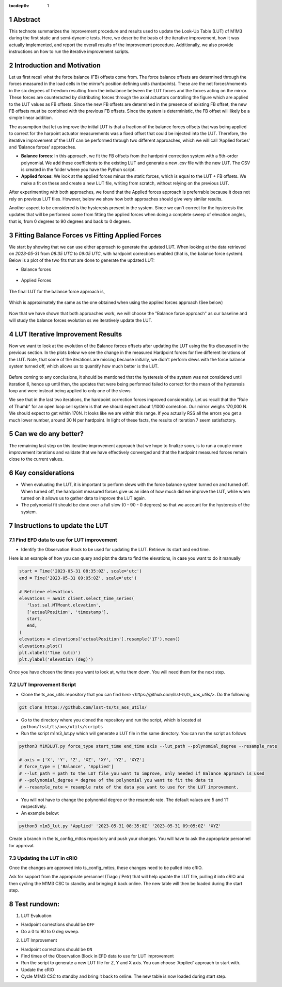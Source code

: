 :tocdepth: 1

.. sectnum::

.. Metadata such as the title, authors, and description are set in metadata.yaml

Abstract
========================

This technote summarizes the improvement procedure and results used to update the Look-Up Table (LUT) of M1M3 during the first static and semi-dynamic tests. Here, we describe the basis of the iterative improvement, how it was actually implemented, and report the overall results of the improvement procedure. Additionally, we also provide instructions on how to run the iterative improvement scripts.


Introduction and Motivation
================================

Let us first recall what the force balance (FB) offsets come from. The force balance offsets are determined through the forces measured in the load cells in the mirror's position defining units (hardpoints). These are the net forces/moments in the six degrees of freedom resulting from the imbalance between the LUT forces and the forces acting on the mirror. These forces are counteracted by distributing forces through the axial actuators controlling the figure which are applied to the LUT values as FB offsets. Since the new FB offsets are determined in the presence of existing FB offset, the new FB offsets must be combined with the previous FB offsets. Since the system is deterministic, the FB offset will likely be a simple linear addition.

The assumption that let us improve the initial LUT is that a fraction of the balance forces offsets that was being applied to correct for the harpoint actuator measurements was a fixed offset that could be injected into the LUT. Therefore, the iterative improvement of the LUT can be performed through two different approaches, which we will call 'Applied forces' and 'Balance forces' approaches.

- **Balance forces**: In this approach, we fit the FB offsets from the hardpoint correction system with a 5th-order polynomial. We add these coefficients to the existing LUT and generate a new .csv file with the new LUT. The CSV is created in the folder where you have the Python script.

- **Applied forces**: We look at the applied forces minus the static forces, which is equal to the LUT + FB offsets. We make a fit on these and create a new LUT file, writing from scratch, without relying on the previous LUT.

After experimenting with both approaches, we found that the Applied forces approach is preferrable because it does not rely on previous LUT files. However, below we show how both approaches should give very similar results.

Another aspect to be considered is the hysteresis present in the system. Since we can't correct for the hysteresis the updates that will be performed come from fitting the applied forces when doing a complete sweep of elevation angles, that is, from 0 degrees to 90 degrees and back to 0 degrees.


Fitting Balance Forces vs Fitting Applied Forces
================================================================

We start by showing that we can use either approach to generate the updated LUT. When looking at the data retrieved on `2023-05-31` from `08:35 UTC` to `09:05 UTC`, with hardpoint corrections enabled (that is, the balance force system). Below is a plot of the two fits that are done to generate the updated LUT:

- Balance forces 

.. figure:: /_static/balance_fits.png
   :name: balance-approach-fits

- Applied Forces

.. figure:: /_static/applied_fits.png
   :name: applied-approach-fits

The final LUT for the balance force approach is,

.. figure:: /_static/balance_table.png
   :name: balance-approach-table

Which is approximately the same as the one obtained when using the applied forces approach (See below)

.. figure:: /_static/applied_table.png
   :name: applied-approach-table

Now that we have shown that both approaches work, we will choose the "Balance force approach" as our baseline and will study the balance forces evolution ss we iteratively update the LUT. 


LUT Iterative Improvement Results
================================================

Now we want to look at the evolution of the Balance forces offsets after updating the LUT using the fits discussed in the previous section. In the plots below we see the change in the measured Hardpoint forces for five different iterations of the LUT. Note, that some of the iterations are missing because initially, we didn't perform slews with the force balance system turned off, which allows us to quantify how much better is the LUT.

.. figure:: /_static/hp_iters2.png
   :name: hp_iters2

.. figure:: /_static/hp_iters1.png
   :name: hp_iters1

Before coming to any conclusions, it should be mentioned that the hysteresis of the system was not considered until iteration 6, hence up until then, the updates that were being performed failed to correct for the mean of the hysteresis loop and were instead being applied to only one of the slews. 

We see that in the last two iterations, the hardpoint correction forces improved considerably. Let us recall that the "Rule of Thumb" for an open loop cell system is that we should expect about 1/1000 correction. Our mirror weighs 170,000 N. We should expect to get within 170N. It looks like we are within this range. If you actually RSS all the errors you get a much lower number, around 30 N per hardpoint. In light of these facts, the results of iteration 7 seem satisfactory.


Can we do any better?
================================================

The remaining last step on this iterative improvement approach that we hope to finalize soon, is to run a couple more improvement iterations and validate that we have effectively converged and that the hardpoint measured forces remain close to the current values.



Key considerations
================================================

- When evaluating the LUT, it is important to perform slews with the force balance system turned on and turned off. When turned off, the hardpoint measured forces give us an idea of how much did we improve the LUT, while when turned on it allows us to gather data to improve the LUT again.

- The polynomial fit should be done over a full slew (0 - 90 - 0 degrees) so that we account for the hysteresis of the system.




Instructions to update the LUT
==================================

Find EFD data to use for LUT improvement
--------------------------------------------
- Identify the Observation Block to be used for updating the LUT. Retrieve its start and end time.

Here is an example of how you can query and plot the data to find the elevations, in case you want to do it manually

.. code-block:: python

   start = Time('2023-05-31 08:35:0Z', scale='utc')
   end = Time('2023-05-31 09:05:0Z', scale='utc')

   # Retrieve elevations
   elevations = await client.select_time_series(
      'lsst.sal.MTMount.elevation',
      ['actualPosition', 'timestamp'],  
      start, 
      end,
   )  
   elevations = elevations['actualPosition'].resample('1T').mean()
   elevations.plot()
   plt.xlabel('Time (utc)')
   plt.ylabel('elevation (deg)')


Once you have chosen the times you want to look at, write them down. You will need them for the next step.

LUT Improvement Script
--------------------------------------------

- Clone the ts_aos_utils repository that you can find `here <https://github.com/lsst-ts/ts_aos_utils/>`. Do the following

.. code-block:: bash

   git clone https://github.com/lsst-ts/ts_aos_utils/

- Go to the directory where you cloned the repository and run the script, which is located at ``python/lsst/ts/aos/utils/scripts``

- Run the script m1m3_lut.py which will generate a LUT file in the same directory. You can run the script as follows

.. code-block:: python

   python3 M1M3LUT.py force_type start_time end_time axis --lut_path --polynomial_degree --resample_rate

   # axis = ['X', 'Y', 'Z', 'XZ', 'XY', 'YZ', 'XYZ']
   # force_type = ['Balance', 'Applied']
   # --lut_path = path to the LUT file you want to improve, only needed if Balance approach is used
   # --polynomial_degree = degree of the polynomial you want to fit the data to
   # --resample_rate = resample rate of the data you want to use for the LUT improvement. 

- You will not have to change the polynomial degree or the resample rate. The default values are 5 and 1T respectively.

- An example below:

.. code-block:: python

   python3 m1m3_lut.py 'Applied' '2023-05-31 08:35:0Z' '2023-05-31 09:05:0Z' 'XYZ'

Create a branch in the ts_config_mttcs repository and push your changes. You will have to ask the appropriate personnel for approval.

Updating the LUT in cRIO
---------------------------------------------

Once the changes are approved into ts_config_mttcs, these changes need to be pulled into cRIO.

Ask for support from the appropriate personnel (Tiago / Petr) that will help update the LUT file, pulling it into cRIO and then cycling the M1M3 CSC to standby and bringing it back online. The new table will then be loaded during the start step.


Test rundown:
================

(1) LUT Evaluation

- Hardpoint corrections should be ``OFF``

- Do a 0 to 90 to 0 deg sweep.

(2) LUT Improvement

- Hardpoint corrections should be ``ON``

- Find times of the Observation Block in EFD data to use for LUT improvement

- Run the script to generate a new LUT file for Z, Y and X axis. You can choose 'Applied' approach to start with.

- Update the cRIO

- Cycle M1M3 CSC to standby and bring it back to online. The new table is now loaded during start step.

